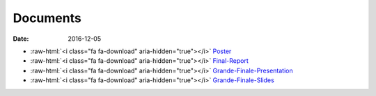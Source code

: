 Documents
=========

:date: 2016-12-05

.. role:: raw-html(raw)
   :format: html

- :raw-html:`<i class="fa fa-download" aria-hidden="true"></i>` `Poster <{filename}/downloads/poster34dudes.pdf>`_
- :raw-html:`<i class="fa fa-download" aria-hidden="true"></i>` `Final-Report <{filename}/downloads/loppuraportti.pdf>`_
- :raw-html:`<i class="fa fa-download" aria-hidden="true"></i>` `Grande-Finale-Presentation <{filename}/downloads/2016-12-09_grande-finale.mp4>`_
- :raw-html:`<i class="fa fa-download" aria-hidden="true"></i>` `Grande-Finale-Slides <{filename}/downloads/2016-12-09_grande-finale.pptx>`_
